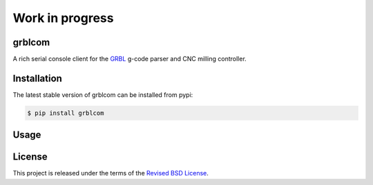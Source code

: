 Work in progress
================

grblcom
-------

.. class:: no-web no-pdf

|pypi| |build| |license|


A rich serial console client for the GRBL_ g-code parser and CNC milling controller.


Installation
------------

The latest stable version of grblcom can be installed from pypi:

.. code-block:: bash

  $ pip install grblcom


Usage
-----


License
-------

This project is released under the terms of the `Revised BSD License`_.


.. |pypi| image:: https://img.shields.io/pypi/v/grblcom.svg?style=flat-square&label=latest%20stable%20version
    :target: https://pypi.python.org/pypi/grblcom
    :alt: Latest version released on PyPi

.. |license| image:: https://img.shields.io/pypi/l/grblcom.svg?style=flat-square&label=license
    :target: https://pypi.python.org/pypi/grblcom
    :alt: BSD 3-Clause

.. |build| image:: https://img.shields.io/travis/gvalkov/python-grblcom/master.svg?style=flat-square&label=build
    :target: http://travis-ci.org/gvalkov/grblcom
    :alt: Build status


.. _`Revised BSD License`: https://raw.github.com/gvalkov/python-grblcom/master/LICENSE
.. _`GRBL`: https://github.com/gnea/grbl
